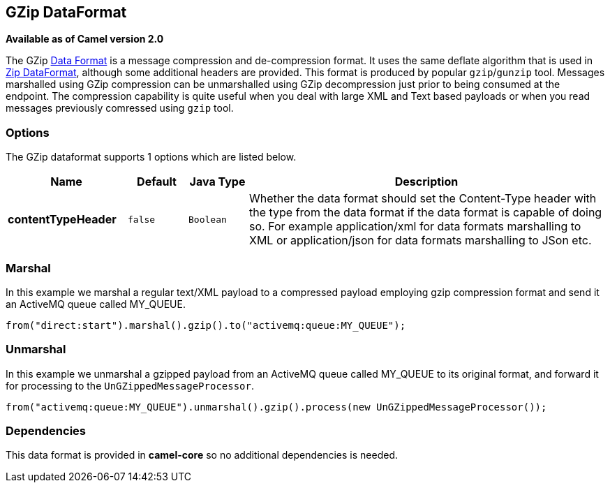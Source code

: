 == GZip DataFormat

*Available as of Camel version 2.0*

The GZip link:data-format.html[Data Format] is a message compression and
de-compression format. It uses the same deflate algorithm that is used
in link:zip-dataformat.html[Zip DataFormat], although some additional
headers are provided. This format is produced by popular `gzip`/`gunzip`
tool. Messages marshalled using GZip compression can be unmarshalled
using GZip decompression just prior to being consumed at the endpoint.
The compression capability is quite useful when you deal with large XML
and Text based payloads or when you read messages previously comressed
using `gzip` tool.

### Options

// dataformat options: START
The GZip dataformat supports 1 options which are listed below.



[width="100%",cols="2s,1m,1m,6",options="header"]
|===
| Name | Default | Java Type | Description
| contentTypeHeader | false | Boolean | Whether the data format should set the Content-Type header with the type from the data format if the data format is capable of doing so. For example application/xml for data formats marshalling to XML or application/json for data formats marshalling to JSon etc.
|===
// dataformat options: END

### Marshal

In this example we marshal a regular text/XML payload to a compressed
payload employing gzip compression format and send it an ActiveMQ queue
called MY_QUEUE.

[source,java]
--------------------------------------------------------------------
from("direct:start").marshal().gzip().to("activemq:queue:MY_QUEUE");
--------------------------------------------------------------------

### Unmarshal

In this example we unmarshal a gzipped payload from an ActiveMQ queue
called MY_QUEUE to its original format, and forward it for processing to
the `UnGZippedMessageProcessor`.

[source,java]
---------------------------------------------------------------------------------------------
from("activemq:queue:MY_QUEUE").unmarshal().gzip().process(new UnGZippedMessageProcessor()); 
---------------------------------------------------------------------------------------------

### Dependencies

This data format is provided in *camel-core* so no additional
dependencies is needed.
